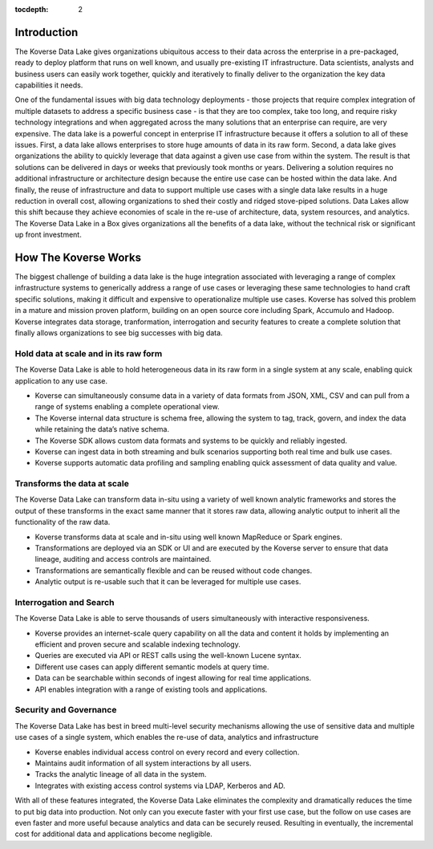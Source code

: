 :tocdepth: 2


Introduction
^^^^^^^^^^^^

The Koverse Data Lake gives organizations ubiquitous access to their data across the enterprise in a pre-packaged, ready to deploy platform that runs on well known, and usually pre-existing IT infrastructure.  Data scientists, analysts and business users can easily work together, quickly and iteratively to finally deliver to the organization the key data capabilities it needs.  

One of the fundamental issues with big data technology deployments - those projects that require complex integration of multiple datasets to address a specific business case - is that they are too complex, take too long, and require risky technology integrations and when aggregated across the many solutions that an enterprise can require, are very expensive. 
The data lake is a powerful concept in enterprise IT infrastructure because it offers a solution to all of these issues.  First, a data lake allows enterprises to store huge amounts of data in its raw form.  Second, a data lake gives organizations the ability to quickly leverage that data against a given use case from within the system.  The result is that solutions can be delivered in days or weeks that previously took months or years.  Delivering a solution requires no additional infrastructure or architecture design because the entire use case can be hosted within the data lake. And finally, the reuse of infrastructure and data to support multiple use cases with a single data lake results in a huge reduction in overall cost, allowing organizations to shed their costly and ridged stove-piped solutions.
Data Lakes allow this shift because they achieve economies of scale in the re-use of architecture, data, system resources, and analytics.  The Koverse Data Lake in a Box gives organizations all the benefits of a data lake, without the technical risk or significant up front investment.  


How The Koverse Works 
^^^^^^^^^^^^^^^^^^^^^
The biggest challenge of building a data lake is the huge integration associated with leveraging a range of complex infrastructure systems to generically address a range of use cases or leveraging these same technologies to hand craft specific solutions, making it difficult and expensive to operationalize multiple use cases.  Koverse has solved this problem in a mature and mission proven platform, building on an open source core including Spark, Accumulo and Hadoop.
Koverse integrates data storage, tranformation, interrogation and security features to create a complete solution that finally allows organizations to see big successes with big data.



Hold data at scale and in its raw form  
=======================================
The Koverse Data Lake is able to hold heterogeneous data in its raw form in a single system at any scale, enabling quick application to any use case.  

•	Koverse can simultaneously consume data in a variety of data formats from JSON, XML, CSV and can pull from a range of systems enabling a complete operational view.

•	The Koverse internal data structure is schema free, allowing the system to tag, track, govern, and index the data while retaining the data’s native schema. 

•	The Koverse SDK allows custom data formats and systems to be quickly and 	reliably ingested. 

•	Koverse can ingest data in both streaming and bulk scenarios supporting both real time and bulk use cases.

•	Koverse supports automatic data profiling and sampling enabling quick assessment of data quality and value.


Transforms the data at scale 
============================
The Koverse Data Lake can transform data in-situ using a variety of well known analytic frameworks and stores the output of these transforms in the exact same manner that it stores raw data, allowing analytic output to inherit all the functionality of the raw data.

•	Koverse transforms data at scale and in-situ using well known MapReduce or Spark engines.

•	Transformations are deployed via an SDK or UI and are executed by the Koverse 	server to ensure that data lineage, auditing and access controls are maintained.

•	Transformations are semantically flexible and can be reused without code 	changes.

•	Analytic output is re-usable such that it can be leveraged for multiple use cases.


Interrogation and Search  
========================
The Koverse Data Lake is able to serve thousands of users simultaneously with interactive responsiveness.

•	Koverse provides an internet-scale query capability on all the data and content it 	holds by implementing an efficient and proven secure and scalable indexing technology.

•	Queries are executed via API or REST calls using the well-known Lucene syntax.

•	Different use cases can apply different semantic models at query time.

•	Data can be searchable within seconds of ingest allowing for real time 	applications.

•	API enables integration with a range of existing tools and applications.


Security and Governance
=======================
The Koverse Data Lake has best in breed multi-level security mechanisms allowing the use of sensitive data and multiple use cases of a single system, which enables the re-use of data, analytics and infrastructure


•	Koverse enables individual access control on every record and every collection.

•	Maintains audit information of all system interactions by all users.

•	Tracks the analytic lineage of all data in the system.

•	Integrates with existing access control systems via LDAP, Kerberos and AD.

With all of these features integrated, the Koverse Data Lake eliminates the complexity and dramatically reduces the time to put big data into production. Not only can you execute faster with your first use case, but the follow on use cases are even faster and more useful because analytics and data can be securely reused. Resulting in eventually, the incremental cost for additional data and applications become negligible.  

